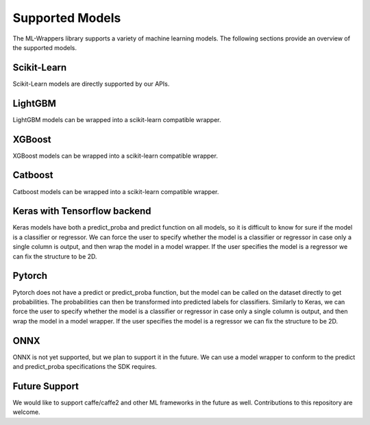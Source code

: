 .. _supported_models:

Supported Models
================

The ML-Wrappers library supports a variety of machine learning models. The following sections provide an overview of the supported models.

Scikit-Learn
------------

Scikit-Learn models are directly supported by our APIs. 

LightGBM
--------

LightGBM models can be wrapped into a scikit-learn compatible wrapper.

XGBoost
-------

XGBoost models can be wrapped into a scikit-learn compatible wrapper.

Catboost
--------

Catboost models can be wrapped into a scikit-learn compatible wrapper.

Keras with Tensorflow backend
-----------------------------

Keras models have both a predict_proba and predict function on all models, so it is difficult to know for sure if the model is a classifier or regressor. We can force the user to specify whether the model is a classifier or regressor in case only a single column is output, and then wrap the model in a model wrapper. If the user specifies the model is a regressor we can fix the structure to be 2D.

Pytorch
-------

Pytorch does not have a predict or predict_proba function, but the model can be called on the dataset directly to get probabilities. The probabilities can then be transformed into predicted labels for classifiers. Similarly to Keras, we can force the user to specify whether the model is a classifier or regressor in case only a single column is output, and then wrap the model in a model wrapper. If the user specifies the model is a regressor we can fix the structure to be 2D.

ONNX
----

ONNX is not yet supported, but we plan to support it in the future. We can use a model wrapper to conform to the predict and predict_proba specifications the SDK requires.

Future Support
--------------

We would like to support caffe/caffe2 and other ML frameworks in the future as well. Contributions to this repository are welcome.